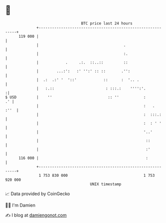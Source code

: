 * 👋

#+begin_example
                                     BTC price last 24 hours                    
                 +------------------------------------------------------------+ 
         119 000 |                                                            | 
                 |                                      .                     | 
                 |                                      :.                    | 
                 |            .     .:.  ::..::         ::                    | 
                 |        ...:':   :' '':' :: ::       .'':                   | 
                 |  .:  .:' '  '::'            ::      :  '.. .               | 
                 |   :.::                       : :::.:    '''':'.           :| 
   $ USD         |    ''                         :: ''           :         .' | 
                 |                                               :   .   :''  | 
                 |                                               :  :::.:     | 
                 |                                               :  : ' '     | 
                 |                                               '..'         | 
                 |                                                ::          | 
                 |                                                :'          | 
         116 000 |                                                :           | 
                 +------------------------------------------------------------+ 
                  1 753 830 000                                  1 753 920 000  
                                         UNIX timestamp                         
#+end_example
📈 Data provided by CoinGecko

🧑‍💻 I'm Damien

✍️ I blog at [[https://www.damiengonot.com][damiengonot.com]]

